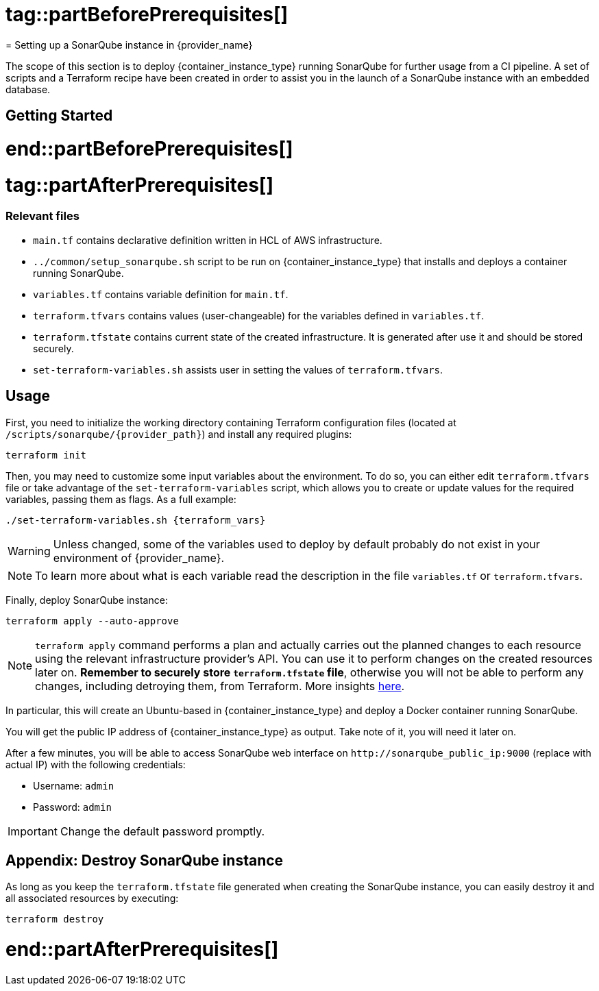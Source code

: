 # tag::partBeforePrerequisites[]
= Setting up a SonarQube instance in {provider_name}

The scope of this section is to deploy {container_instance_type} running SonarQube for further usage from a CI pipeline. A set of scripts and a Terraform recipe have been created in order to assist you in the launch of a SonarQube instance with an embedded database.

== Getting Started
# end::partBeforePrerequisites[]
# tag::partAfterPrerequisites[]
=== Relevant files

* `main.tf` contains declarative definition written in HCL of AWS infrastructure.
* `../common/setup_sonarqube.sh` script to be run on {container_instance_type} that installs and deploys a container running SonarQube.
* `variables.tf` contains variable definition for `main.tf`.
* `terraform.tfvars` contains values (user-changeable) for the variables defined in `variables.tf`.
* `terraform.tfstate` contains current state of the created infrastructure. It is generated after use it and should be stored securely.
* `set-terraform-variables.sh` assists user in setting the values of `terraform.tfvars`.

== Usage

First, you need to initialize the working directory containing Terraform configuration files (located at `/scripts/sonarqube/{provider_path}`) and install any required plugins:

```
terraform init 
```

Then, you may need to customize some input variables about the environment. To do so, you can either edit `terraform.tfvars` file or take advantage of the `set-terraform-variables` script, which allows you to create or update values for the required variables, passing them as flags. As a full example:

```
./set-terraform-variables.sh {terraform_vars}
```

WARNING: Unless changed, some of the variables used to deploy by default probably do not exist in your environment of {provider_name}.

NOTE: To learn more about what is each variable read the description in the file `variables.tf` or `terraform.tfvars`.

Finally, deploy SonarQube instance:

```
terraform apply --auto-approve 
```

NOTE: `terraform apply` command performs a plan and actually carries out the planned changes to each resource using the relevant infrastructure provider's API. You can use it to perform changes on the created resources later on. *Remember to securely store `terraform.tfstate` file*, otherwise you will not be able to perform any changes, including detroying them, from Terraform. More insights https://www.terraform.io/cli/run[here].

In particular, this will create an Ubuntu-based in {container_instance_type} and deploy a Docker container running SonarQube. 

You will get the public IP address of {container_instance_type} as output. Take note of it, you will need it later on.

After a few minutes, you will be able to access SonarQube web interface on `+http://sonarqube_public_ip:9000+` (replace with actual IP) with the following credentials:

* Username:   `admin`
* Password:   `admin`

IMPORTANT: Change the default password promptly.

== Appendix: Destroy SonarQube instance

As long as you keep the `terraform.tfstate` file generated when creating the SonarQube instance, you can easily destroy it and all associated resources by executing:

```
terraform destroy
```
# end::partAfterPrerequisites[]
